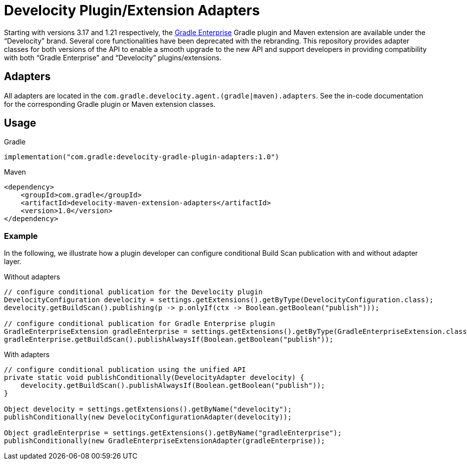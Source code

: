 = Develocity Plugin/Extension Adapters

Starting with versions 3.17 and 1.21 respectively, the https://gradle.com/[Gradle Enterprise] Gradle plugin and Maven extension are available under the “Develocity” brand.
Several core functionalities have been deprecated with the rebranding.
This repository provides adapter classes for both versions of the API to enable a smooth upgrade to the new API and support developers in providing compatibility with both “Gradle Enterprise” and “Develocity” plugins/extensions.

== Adapters

All adapters are located in the `com.gradle.develocity.agent.(gradle|maven).adapters`.
See the in-code documentation for the corresponding Gradle plugin or Maven extension classes.

== Usage

.Gradle
[source,kotlin]
----
implementation("com.gradle:develocity-gradle-plugin-adapters:1.0")
----

.Maven
[source,xml]
----
<dependency>
    <groupId>com.gradle</groupId>
    <artifactId>develocity-maven-extension-adapters</artifactId>
    <version>1.0</version>
</dependency>
----

=== Example
In the following, we illustrate how a plugin developer can configure conditional Build Scan publication with and without adapter layer.

.Without adapters
[source,java]
----
// configure conditional publication for the Develocity plugin
DevelocityConfiguration develocity = settings.getExtensions().getByType(DevelocityConfiguration.class);
develocity.getBuildScan().publishing(p -> p.onlyIf(ctx -> Boolean.getBoolean("publish")));

// configure conditional publication for Gradle Enterprise plugin
GradleEnterpriseExtension gradleEnterprise = settings.getExtensions().getByType(GradleEnterpriseExtension.class);
gradleEnterprise.getBuildScan().publishAlwaysIf(Boolean.getBoolean("publish"));
----

.With adapters
[source,java]
----
// configure conditional publication using the unified API
private static void publishConditionally(DevelocityAdapter develocity) {
    develocity.getBuildScan().publishAlwaysIf(Boolean.getBoolean("publish"));
}

Object develocity = settings.getExtensions().getByName("develocity");
publishConditionally(new DevelocityConfigurationAdapter(develocity));

Object gradleEnterprise = settings.getExtensions().getByName("gradleEnterprise");
publishConditionally(new GradleEnterpriseExtensionAdapter(gradleEnterprise));
----
